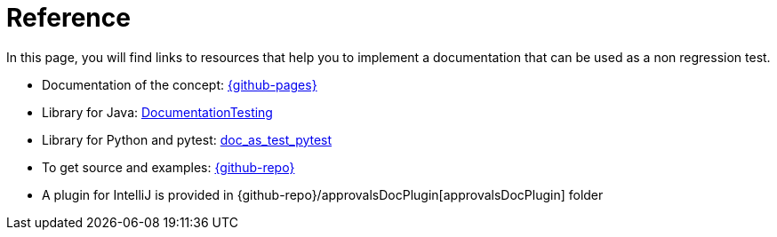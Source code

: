 ifndef::ROOT_PATH[:ROOT_PATH: ../..]

[#fr_sfvl_ConceptDocTest_reference]
= Reference

In this page, you will find links to resources that help you to implement a documentation that can be used as a non regression test.



* Documentation of the concept: link:{github-pages}[]
* Library for Java: link:{github-pages}/documentationtesting[DocumentationTesting]
* Library for Python and pytest: link:https://github.com/sfauvel/doc_as_test_pytest[doc_as_test_pytest]
* To get source and examples: link:{github-repo}[]
* A plugin for IntelliJ is provided in {github-repo}/approvalsDocPlugin[approvalsDocPlugin] folder

